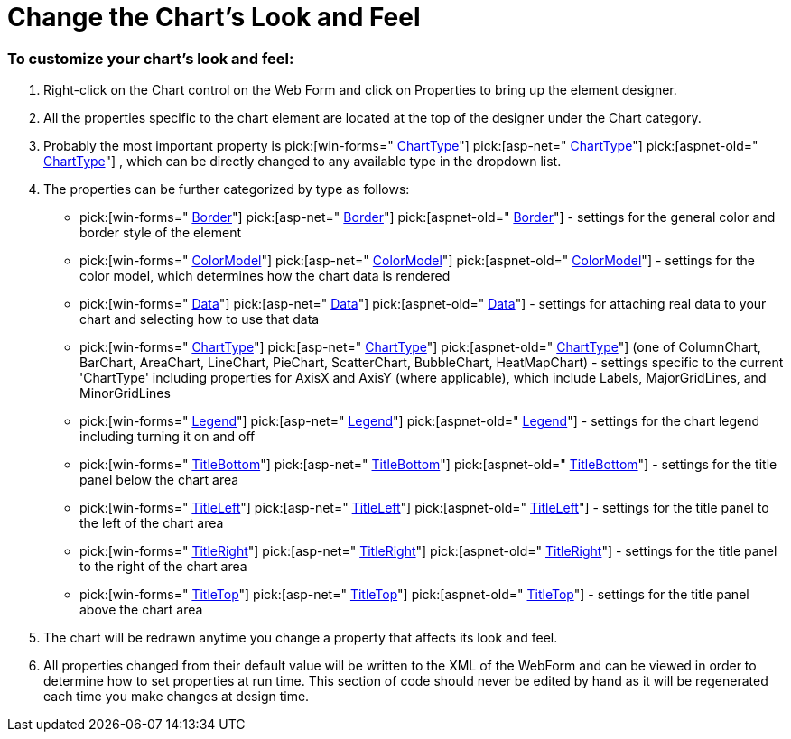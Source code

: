 ﻿////

|metadata|
{
    "name": "chart-change-the-charts-look-and-feel",
    "controlName": ["{WawChartName}"],
    "tags": [],
    "guid": "{2C3F8E77-B4F0-451D-9C34-7A2935B45092}",  
    "buildFlags": [],
    "createdOn": "0001-01-01T00:00:00Z"
}
|metadata|
////

= Change the Chart's Look and Feel

=== To customize your chart's look and feel:

[start=1]
. Right-click on the Chart control on the Web Form and click on Properties to bring up the element designer.
[start=2]
. All the properties specific to the chart element are located at the top of the designer under the Chart category.
[start=3]
. Probably the most important property is  pick:[win-forms=" link:infragistics4.win.ultrawinchart.v{ProductVersion}~infragistics.ultrachart.shared.styles.charttype.html[ChartType]"]  pick:[asp-net=" link:infragistics4.webui.ultrawebchart.v{ProductVersion}~infragistics.ultrachart.shared.styles.charttype.html[ChartType]"]  pick:[aspnet-old=" link:infragistics4.webui.ultrawebchart.v{ProductVersion}~infragistics.ultrachart.shared.styles.charttype.html[ChartType]"] , which can be directly changed to any available type in the dropdown list.
[start=4]
. The properties can be further categorized by type as follows:

**  pick:[win-forms=" link:infragistics4.win.ultrawinchart.v{ProductVersion}~infragistics.win.ultrawinchart.ultrachart~border.html[Border]"]  pick:[asp-net=" link:infragistics4.webui.ultrawebchart.v{ProductVersion}~infragistics.webui.ultrawebchart.ultrachart~border.html[Border]"]  pick:[aspnet-old=" link:infragistics4.webui.ultrawebchart.v{ProductVersion}~infragistics.webui.ultrawebchart.ultrachart~border.html[Border]"]  - settings for the general color and border style of the element
**  pick:[win-forms=" link:infragistics4.win.ultrawinchart.v{ProductVersion}~infragistics.win.ultrawinchart.ultrachart~colormodel.html[ColorModel]"]  pick:[asp-net=" link:infragistics4.webui.ultrawebchart.v{ProductVersion}~infragistics.webui.ultrawebchart.ultrachart~colormodel.html[ColorModel]"]  pick:[aspnet-old=" link:infragistics4.webui.ultrawebchart.v{ProductVersion}~infragistics.webui.ultrawebchart.ultrachart~colormodel.html[ColorModel]"]  - settings for the color model, which determines how the chart data is rendered
**  pick:[win-forms=" link:infragistics4.win.ultrawinchart.v{ProductVersion}~infragistics.win.ultrawinchart.ultrachart~data.html[Data]"]  pick:[asp-net=" link:infragistics4.webui.ultrawebchart.v{ProductVersion}~infragistics.webui.ultrawebchart.ultrachart~data.html[Data]"]  pick:[aspnet-old=" link:infragistics4.webui.ultrawebchart.v{ProductVersion}~infragistics.webui.ultrawebchart.ultrachart~data.html[Data]"]  - settings for attaching real data to your chart and selecting how to use that data
**  pick:[win-forms=" link:infragistics4.win.ultrawinchart.v{ProductVersion}~infragistics.win.ultrawinchart.ultrachart~charttype.html[ChartType]"]  pick:[asp-net=" link:infragistics4.webui.ultrawebchart.v{ProductVersion}~infragistics.webui.ultrawebchart.ultrachart~charttype.html[ChartType]"]  pick:[aspnet-old=" link:infragistics4.webui.ultrawebchart.v{ProductVersion}~infragistics.ultrachart.shared.styles.charttype.html[ChartType]"]  (one of ColumnChart, BarChart, AreaChart, LineChart, PieChart, ScatterChart, BubbleChart, HeatMapChart) - settings specific to the current 'ChartType' including properties for AxisX and AxisY (where applicable), which include Labels, MajorGridLines, and MinorGridLines
**  pick:[win-forms=" link:infragistics4.win.ultrawinchart.v{ProductVersion}~infragistics.win.ultrawinchart.ultrachart~legend.html[Legend]"]  pick:[asp-net=" link:infragistics4.webui.ultrawebchart.v{ProductVersion}~infragistics.webui.ultrawebchart.ultrachart~legend.html[Legend]"]  pick:[aspnet-old=" link:infragistics4.webui.ultrawebchart.v{ProductVersion}~infragistics.webui.ultrawebchart.ultrachart~legend.html[Legend]"]  - settings for the chart legend including turning it on and off
**  pick:[win-forms=" link:infragistics4.win.ultrawinchart.v{ProductVersion}~infragistics.win.ultrawinchart.ultrachart~titlebottom.html[TitleBottom]"]  pick:[asp-net=" link:infragistics4.webui.ultrawebchart.v{ProductVersion}~infragistics.webui.ultrawebchart.ultrachart~titlebottom.html[TitleBottom]"]  pick:[aspnet-old=" link:infragistics4.webui.ultrawebchart.v{ProductVersion}~infragistics.webui.ultrawebchart.ultrachart~titlebottom.html[TitleBottom]"]  - settings for the title panel below the chart area
**  pick:[win-forms=" link:infragistics4.win.ultrawinchart.v{ProductVersion}~infragistics.win.ultrawinchart.ultrachart~titleleft.html[TitleLeft]"]  pick:[asp-net=" link:infragistics4.webui.ultrawebchart.v{ProductVersion}~infragistics.webui.ultrawebchart.ultrachart~titleleft.html[TitleLeft]"]  pick:[aspnet-old=" link:infragistics4.webui.ultrawebchart.v{ProductVersion}~infragistics.webui.ultrawebchart.ultrachart~titleleft.html[TitleLeft]"]  - settings for the title panel to the left of the chart area
**  pick:[win-forms=" link:infragistics4.win.ultrawinchart.v{ProductVersion}~infragistics.win.ultrawinchart.ultrachart~titleright.html[TitleRight]"]  pick:[asp-net=" link:infragistics4.webui.ultrawebchart.v{ProductVersion}~infragistics.webui.ultrawebchart.ultrachart~titleright.html[TitleRight]"]  pick:[aspnet-old=" link:infragistics4.webui.ultrawebchart.v{ProductVersion}~infragistics.webui.ultrawebchart.ultrachart~titleright.html[TitleRight]"]  - settings for the title panel to the right of the chart area
**  pick:[win-forms=" link:infragistics4.win.ultrawinchart.v{ProductVersion}~infragistics.win.ultrawinchart.ultrachart~titletop.html[TitleTop]"]  pick:[asp-net=" link:infragistics4.webui.ultrawebchart.v{ProductVersion}~infragistics.webui.ultrawebchart.ultrachart~titletop.html[TitleTop]"]  pick:[aspnet-old=" link:infragistics4.webui.ultrawebchart.v{ProductVersion}~infragistics.webui.ultrawebchart.ultrachart~titletop.html[TitleTop]"]  - settings for the title panel above the chart area

[start=5]
. The chart will be redrawn anytime you change a property that affects its look and feel.
[start=6]
. All properties changed from their default value will be written to the XML of the WebForm and can be viewed in order to determine how to set properties at run time. This section of code should never be edited by hand as it will be regenerated each time you make changes at design time.